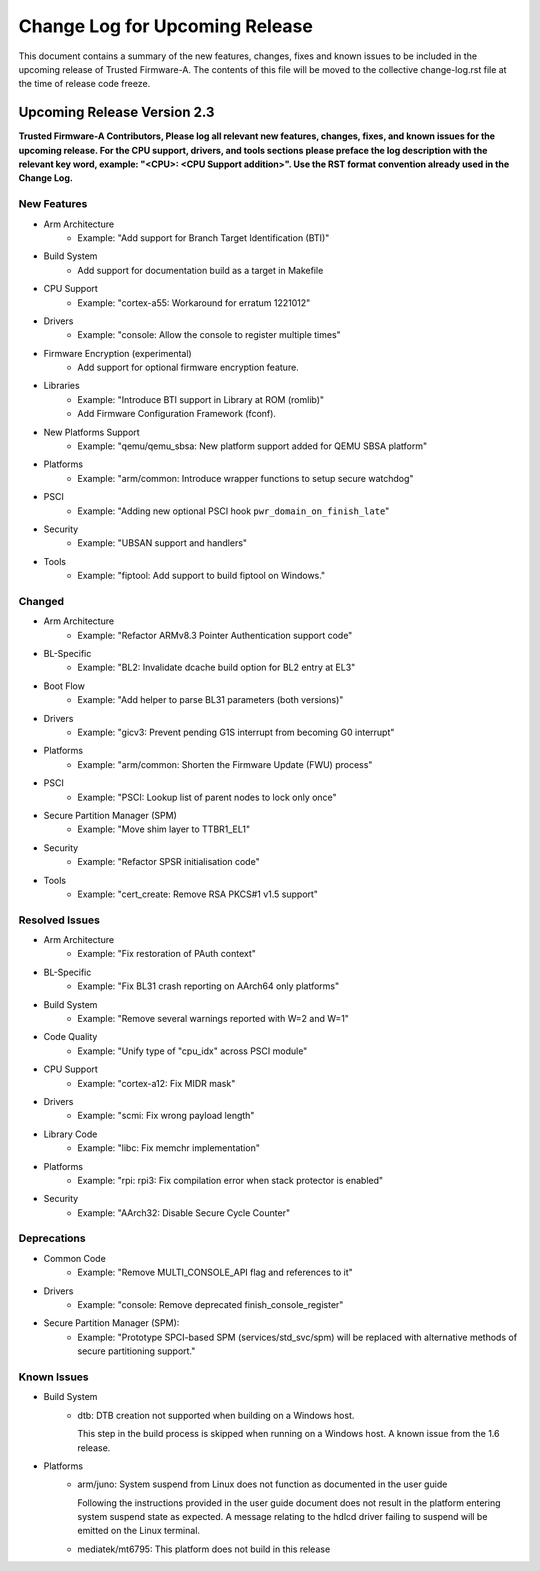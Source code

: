Change Log for Upcoming Release
===============================

This document contains a summary of the new features, changes, fixes and known
issues to be included in the upcoming release of Trusted Firmware-A. The contents
of this file will be moved to the collective change-log.rst file at the time of
release code freeze.


Upcoming Release Version 2.3
----------------------------

**Trusted Firmware-A Contributors,
Please log all relevant new features, changes, fixes, and known issues for the
upcoming release.  For the CPU support, drivers, and tools sections please preface
the log description with the relevant key word, example: "<CPU>: <CPU Support
addition>".  Use the RST format convention already used in the Change Log.**

New Features
^^^^^^^^^^^^

- Arm Architecture
   - Example: "Add support for Branch Target Identification (BTI)"

- Build System
   - Add support for documentation build as a target in Makefile

- CPU Support
   - Example: "cortex-a55: Workaround for erratum 1221012"

- Drivers
   - Example: "console: Allow the console to register multiple times"

- Firmware Encryption (experimental)
   - Add support for optional firmware encryption feature.

- Libraries
   - Example: "Introduce BTI support in Library at ROM (romlib)"
   - Add Firmware Configuration Framework (fconf).

- New Platforms Support
   - Example: "qemu/qemu_sbsa: New platform support added for QEMU SBSA platform"

- Platforms
   - Example: "arm/common: Introduce wrapper functions to setup secure watchdog"

- PSCI
   - Example: "Adding new optional PSCI hook ``pwr_domain_on_finish_late``"

- Security
   - Example: "UBSAN support and handlers"

- Tools
   - Example: "fiptool: Add support to build fiptool on Windows."


Changed
^^^^^^^

- Arm Architecture
   - Example: "Refactor ARMv8.3 Pointer Authentication support code"

- BL-Specific
   - Example: "BL2: Invalidate dcache build option for BL2 entry at EL3"

- Boot Flow
   - Example: "Add helper to parse BL31 parameters (both versions)"

- Drivers
   - Example: "gicv3: Prevent pending G1S interrupt from becoming G0 interrupt"

- Platforms
   - Example: "arm/common: Shorten the Firmware Update (FWU) process"

- PSCI
   - Example: "PSCI: Lookup list of parent nodes to lock only once"

- Secure Partition Manager (SPM)
   - Example: "Move shim layer to TTBR1_EL1"

- Security
   - Example: "Refactor SPSR initialisation code"

- Tools
   - Example: "cert_create: Remove RSA PKCS#1 v1.5 support"


Resolved Issues
^^^^^^^^^^^^^^^

- Arm Architecture
   - Example: "Fix restoration of PAuth context"

- BL-Specific
   - Example: "Fix BL31 crash reporting on AArch64 only platforms"

- Build System
   - Example: "Remove several warnings reported with W=2 and W=1"

- Code Quality
   - Example: "Unify type of "cpu_idx" across PSCI module"

- CPU Support
   - Example: "cortex-a12: Fix MIDR mask"

- Drivers
   - Example: "scmi: Fix wrong payload length"

- Library Code
   - Example: "libc: Fix memchr implementation"

- Platforms
   - Example: "rpi: rpi3: Fix compilation error when stack protector is enabled"

- Security
   - Example: "AArch32: Disable Secure Cycle Counter"

Deprecations
^^^^^^^^^^^^

- Common Code
   - Example: "Remove MULTI_CONSOLE_API flag and references to it"

- Drivers
   - Example: "console: Remove deprecated finish_console_register"

- Secure Partition Manager (SPM):
   - Example: "Prototype SPCI-based SPM (services/std_svc/spm) will be replaced
     with alternative methods of secure partitioning support."

Known Issues
^^^^^^^^^^^^

- Build System
   - dtb: DTB creation not supported when building on a Windows host.

     This step in the build process is skipped when running on a Windows host. A
     known issue from the 1.6 release.

- Platforms
   - arm/juno: System suspend from Linux does not function as documented in the
     user guide

     Following the instructions provided in the user guide document does not
     result in the platform entering system suspend state as expected. A message
     relating to the hdlcd driver failing to suspend will be emitted on the
     Linux terminal.

   - mediatek/mt6795: This platform does not build in this release
